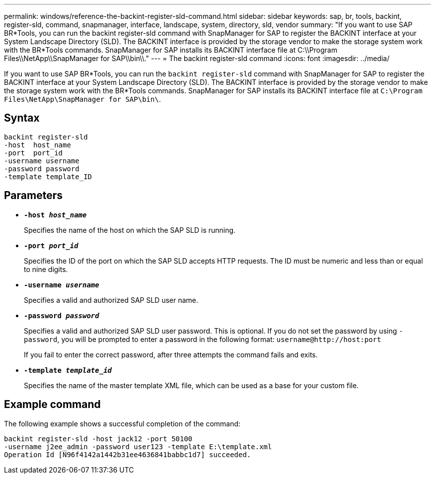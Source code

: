 ---
permalink: windows/reference-the-backint-register-sld-command.html
sidebar: sidebar
keywords: sap, br, tools, backint, register-sld, command, snapmanager, interface, landscape, system, directory, sld, vendor
summary: "If you want to use SAP BR*Tools, you can run the backint register-sld command with SnapManager for SAP to register the BACKINT interface at your System Landscape Directory (SLD). The BACKINT interface is provided by the storage vendor to make the storage system work with the BR*Tools commands. SnapManager for SAP installs its BACKINT interface file at C:\\Program Files\\NetApp\\SnapManager for SAP\\bin\\."
---
= The backint register-sld command
:icons: font
:imagesdir: ../media/

[.lead]
If you want to use SAP BR*Tools, you can run the `backint register-sld` command with SnapManager for SAP to register the BACKINT interface at your System Landscape Directory (SLD). The BACKINT interface is provided by the storage vendor to make the storage system work with the BR*Tools commands. SnapManager for SAP installs its BACKINT interface file at `C:\Program Files\NetApp\SnapManager for SAP\bin\`.

== Syntax

----

backint register-sld
-host  host_name
-port  port_id
-username username
-password password
-template template_ID
----

== Parameters

* *`-host _host_name_`*
+
Specifies the name of the host on which the SAP SLD is running.

* *`-port _port_id_`*
+
Specifies the ID of the port on which the SAP SLD accepts HTTP requests. The ID must be numeric and less than or equal to nine digits.

* *`-username _username_`*
+
Specifies a valid and authorized SAP SLD user name.

* *`-password _password_`*
+
Specifies a valid and authorized SAP SLD user password. This is optional. If you do not set the password by using `-password`, you will be prompted to enter a password in the following format: `+username@http://host:port+`
+
If you fail to enter the correct password, after three attempts the command fails and exits.

* *`-template _template_id_`*
+
Specifies the name of the master template XML file, which can be used as a base for your custom file.

== Example command

The following example shows a successful completion of the command:

----
backint register-sld -host jack12 -port 50100
-username j2ee_admin -password user123 -template E:\template.xml
Operation Id [N96f4142a1442b31ee4636841babbc1d7] succeeded.
----

